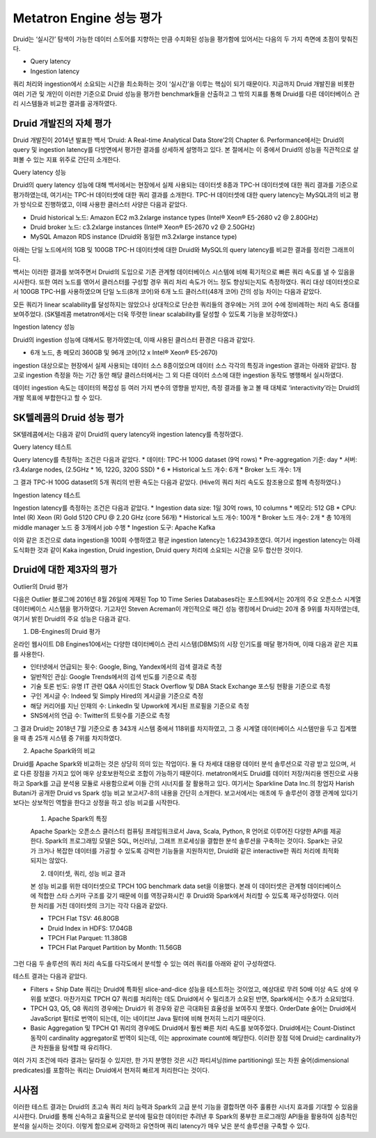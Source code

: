 Metatron Engine 성능 평가
------------------------------------------------

Druid는 ‘실시간’ 탐색이 가능한 데이터 스토어를 지향하는 만큼 수치화된 성능을 평가함에 있어서는 다음의 두 가지 측면에 초점이 맞춰진다.

* Query latency
* Ingestion latency

쿼리 처리와 ingestion에서 소요되는 시간을 최소화하는 것이 ‘실시간’을 이루는 핵심이 되기 때문이다. 지금까지 Druid 개발진을 비롯한 여러 기관 및 개인이 이러한 기준으로 Druid 성능을 평가한 benchmark들을 산출하고 그 밖의 지표를 통해 Druid를 다른 데이터베이스 관리 시스템들과 비교한 결과를 공개하였다.


Druid 개발진의 자체 평가
======================================

Druid 개발진이 2014년 발표한 백서 ‘Druid: A Real-time Analytical Data Store’2의 Chapter 6. Performance에서는 Druid의 query 및 ingestion latency를 다방면에서 평가한 결과를 상세하게 설명하고 있다. 본 절에서는 이 중에서 Druid의 성능을 직관적으로 살펴볼 수 있는 지표 위주로 간단히 소개한다.

Query latency 성능

Druid의 query latency 성능에 대해 백서에서는 현장에서 실제 사용되는 데이터셋 8종과 TPC-H 데이터셋에 대한 쿼리 결과를 기준으로 평가하였는데, 여기서는 TPC-H 데이터셋에 대한 쿼리 결과를 소개한다. TPC-H 데이터셋에 대한 query latency는 MySQL과의 비교 평가 방식으로 진행하였고, 이때 사용한 클러스터 사양은 다음과 같았다.

* Druid historical 노드: Amazon EC2 m3.2xlarge instance types (Intel® Xeon® E5-2680 v2 @ 2.80GHz)
* Druid broker 노드: c3.2xlarge instances (Intel® Xeon® E5-2670 v2 @ 2.50GHz)
* MySQL Amazon RDS instance (Druid와 동일한 m3.2xlarge instance type)

아래는 단일 노드에서의 1GB 및 100GB TPC-H 데이터셋에 대한 Druid와 MySQL의 query latency를 비교한 결과를 정리한 그래프이다.

백서는 이러한 결과를 보여주면서 Druid의 도입으로 기존 관계형 데이터베이스 시스템에 비해 획기적으로 빠른 쿼리 속도를 낼 수 있음을 시사한다.
또한 여러 노드를 엮어서 클러스터를 구성할 경우 쿼리 처리 속도가 어느 정도 향상되는지도 측정하였다. 쿼리 대상 데이터셋으로서 100GB TPC-H를 사용하였으며 단일 노드(8개 코어)와 6개 노드 클러스터(48개 코어) 간의 성능 차이는 다음과 같았다.

모든 쿼리가 linear scalability를 달성하지는 않았으나 상대적으로 단순한 쿼리들의 경우에는 거의 코어 수에 정비례하는 처리 속도 증대를 보여주었다. (SK텔레콤 metatron에서는 더욱 뚜렷한 linear scalability를 달성할 수 있도록 기능을 보강하였다.)

Ingestion latency 성능

Druid의 ingestion 성능에 대해서도 평가하였는데, 이때 사용된 클러스터 환경은 다음과 같았다.

* 6개 노드, 총 메모리 360GB 및 96개 코어(12 x Intel® Xeon® E5-2670)

ingestion 대상으로는 현장에서 실제 사용되는 데이터 소스 8종이었으며 데이터 소스 각각의 특징과 ingestion 결과는 아래와 같았다. 참고로 ingestion 측정을 하는 기간 동안 해당 클러스터에서는 그 외 다른 데이터 소스에 대한 ingestion 동작도 병행해서 실시하였다.

데이터 ingestion 속도는 데이터의 복잡성 등 여러 가지 변수의 영향을 받지만, 측정 결과를 놓고 볼 때 대체로 ‘interactivity’라는 Druid의 개발 목표에 부합한다고 할 수 있다.


SK텔레콤의 Druid 성능 평가
======================================

SK텔레콤에서는 다음과 같이 Druid의 query latency와 ingestion latency를 측정하였다.

Query latency 테스트

Query latency를 측정하는 조건은 다음과 같았다.
* 데이터: TPC-H 100G dataset (9억 rows)
* Pre-aggregation 기준: day
* 서버: r3.4xlarge nodes, (2.5GHz * 16, 122G, 320G SSD) * 6
* Historical 노드 개수: 6개
* Broker 노드 개수: 1개

그 결과 TPC-H 100G dataset의 5개 쿼리의 반환 속도는 다음과 같았다. (Hive의 쿼리 처리 속도도 참조용으로 함께 측정하였다.)


Ingestion latency 테스트

Ingestion latency를 측정하는 조건은 다음과 같았다.
* Ingestion data size: 1일 30억 rows, 10 columns
* 메모리: 512 GB
* CPU: Intel (R) Xeon (R) Gold 5120 CPU @ 2.20 GHz (core 56개)
* Historical 노드 개수: 100개
* Broker 노드 개수: 2개
* 총 10개의 middle manager 노드 중 3개에서 job 수행
* Ingestion 도구: Apache Kafka

이와 같은 조건으로 data ingestion을 100회 수행하였고 평균 ingestion latency는 1.623439초였다. 여기서 ingestion latency는 아래 도식화한 것과 같이 Kaka ingestion, Druid ingestion, Druid query 처리에 소요되는 시간을 모두 합산한 것이다.



Druid에 대한 제3자의 평가
======================================

Outlier의 Druid 평가

다음은 Outlier 블로그에 2016년 8월 26일에 게재된 Top 10 Time Series Databases라는 포스트9에서는 20개의 주요 오픈소스 시계열 데이터베이스 시스템을 평가하였다. 기고자인 Steven Acreman이 개인적으로 매긴 성능 랭킹에서 Druid는 20개 중 9위를 차지하였는데, 여기서 밝힌 Druid의 주요 성능은 다음과 같다.


1. DB-Engines의 Druid 평가

온라인 웹사이트 DB Engines10에서는 다양한 데이터베이스 관리 시스템(DBMS)의 시장 인기도를 매달 평가하며, 이때 다음과 같은 지표를 사용한다.

* 인터넷에서 언급되는 횟수: Google, Bing, Yandex에서의 검색 결과로 측정
* 일반적인 관심: Google Trends에서의 검색 빈도를 기준으로 측정
* 기술 토론 빈도: 유명 IT 관련 Q&A 사이트인 Stack Overflow 및 DBA Stack Exchange 포스팅 현황을 기준으로 측정
* 구인 게시글 수: Indeed 및 Simply Hired의 게시글을 기준으로 측정
* 해당 커리어를 지닌 인재의 수: LinkedIn 및 Upwork에 게시된 프로필을 기준으로 측정
* SNS에서의 언급 수: Twitter의 트윗수를 기준으로 측정

그 결과 Druid는 2018년 7월 기준으로 총 343개 시스템 중에서 118위를 차지하였고, 그 중 시계열 데이터베이스 시스템만을 두고 집계했을 때 총 25개 시스템 중 7위를 차지하였다.

2. Apache Spark와의 비교

Druid를 Apache Spark와 비교하는 것은 상당히 의미 있는 작업이다. 둘 다 차세대 대용량 데이터 분석 솔루션으로 각광 받고 있으며, 서로 다른 장점을 가지고 있어 매우 상호보완적으로 조합이 가능하기 때문이다. metatron에서도 Druid를 데이터 저장/처리용 엔진으로 사용하고 Spark를 고급 분석용 모듈로 사용함으로써 이들 간의 시너지를 잘 활용하고 있다.
여기서는 Sparkline Data Inc.의 창업자 Harish Butani가 공개한 Druid vs Spark 성능 비교 보고서7-8의 내용을 간단히 소개한다. 보고서에서는 애초에 두 솔루션이 경쟁 관계에 있다기 보다는 상보적인 역할을 한다고 상정을 하고 성능 비교를 시작한다.

    1. Apache Spark의 특징

    Apache Spark는 오픈소스 클러스터 컴퓨팅 프레임워크로서 Java, Scala, Python, R 언어로 이루어진 다양한 API를 제공한다. Spark의 프로그래밍 모델은 SQL, 머신러닝, 그래프 프로세싱을 결합한 분석 솔루션을 구축하는 것이다. Spark는 규모가 크거나 복잡한 데이터를 가공할 수 있도록 강력한 기능들을 지원하지만, Druid와 같은 interactive한 쿼리 처리에 최적화되지는 않았다.

    2. 데이터셋, 쿼리, 성능 비교 결과

    본 성능 비교를 위한 데이터셋으로 TPCH 10G benchmark data set을 이용했다. 본래 이 데이터셋은 관계형 데이터베이스에 적합한 스타 스키마 구조를 갖기 때문에 이를 역정규화시킨 후 Druid와 Spark에서 처리할 수 있도록 재구성하였다. 이러한 처리를 거친 데이터셋의 크기는 각각 다음과 같았다.

    * TPCH Flat TSV: 46.80GB
    * Druid Index in HDFS: 17.04GB
    * TPCH Flat Parquet: 11.38GB
    * TPCH Flat Parquet Partition by Month: 11.56GB

그런 다음 두 솔루션의 쿼리 처리 속도를 다각도에서 분석할 수 있는 여러 쿼리를 아래와 같이 구성하였다.



테스트 결과는 다음과 같았다.

* Filters + Ship Date 쿼리는 Druid에 특화된 slice-and-dice 성능을 테스트하는 것이었고, 예상대로 무려 50배 이상 속도 상에 우위를 보였다. 마찬가지로 TPCH Q7 쿼리를 처리하는 데도 Druid에서 수 밀리초가 소요된 반면, Spark에서는 수초가 소요되었다.
* TPCH Q3, Q5, Q8 쿼리의 경우에는 Druid가 위 경우와 같은 극대화된 효율성을 보여주지 못했다. OrderDate 술어는 Druid에서 JavaScript 필터로 번역이 되는데, 이는 네이티브 Java 필터에 비해 현저히 느리기 때문이다.
* Basic Aggregation 및 TPCH Q1 쿼리의 경우에도 Druid에서 훨씬 빠른 처리 속도를 보여주었다. Druid에서는 Count-Distinct 동작이 cardinality aggregator로 번역이 되는데, 이는 approximate count에 해당한다. 이러한 장점 덕에 Druid는 cardinality가 큰 차원들을 탐색할 때 유리하다.

여러 가지 조건에 따라 결과는 달라질 수 있지만, 한 가지 분명한 것은 시간 파티셔닝(time partitioning) 또는 차원 술어(dimensional predicates)를 포함하는 쿼리는 Druid에서 현저히 빠르게 처리한다는 것이다.


시사점
======================================

이러한 테스트 결과는 Druid의 초고속 쿼리 처리 능력과 Spark의 고급 분석 기능을 결합하면 아주 훌륭한 시너지 효과를 기대할 수 있음을 시사한다. Druid를 통해 신속하고 효율적으로 분석에 필요한 데이터만 추려낸 후 Spark의 풍부한 프로그래밍 API들을 활용하여 심층적인 분석을 실시하는 것이다. 이렇게 함으로써 강력하고 유연하며 쿼리 latency가 매우 낮은 분석 솔루션을 구축할 수 있다.





